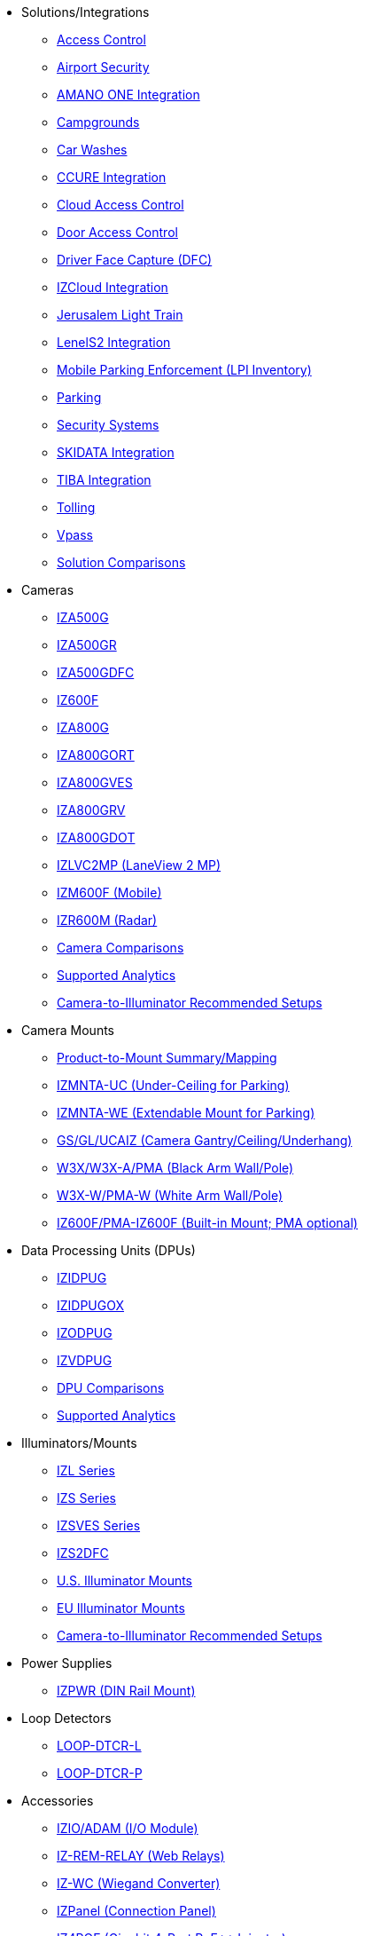 // Navigation bulleted list goes in here
// Note how module name must be specified
// at start of xref, then put in the
// doc name
* Solutions/Integrations
** xref:SLN-AC:DocList.adoc[Access Control]
** xref:SLN-Airports:DocList.adoc[Airport Security]
** xref:SLN-AmanoONE:DocList.adoc[AMANO ONE Integration]
** xref:SLN-Campgrounds:DocList.adoc[Campgrounds]
** xref:SLN-CarWashes:DocList.adoc[Car Washes]
** xref:SLN-CCURE:DocList.adoc[CCURE Integration]
** xref:SLN-CloudAC:DocList.adoc[Cloud Access Control]
** xref:SLN-DOOR-AC:DocList.adoc[Door Access Control]
** xref:SLN-DriverFaceCapture:DocList.adoc[Driver Face Capture (DFC)]
** xref:SLN-IZCloudIntegration:DocList.adoc[IZCloud Integration]
** xref:SLN-JLT:DocList.adoc[Jerusalem Light Train]
** xref:SLN-LenelS2:DocList.adoc[LenelS2 Integration]
** xref:SLN-Mobile-LPI:DocList.adoc[Mobile Parking Enforcement (LPI Inventory)]
** xref:SLN-Parking:DocList.adoc[Parking]
** xref:SLN-SecuritySystems:DocList.adoc[Security Systems]
** xref:SLN-SKIDATA:DocList.adoc[SKIDATA Integration]
** xref:SLN-TIBA:DocList.adoc[TIBA Integration]
** xref:SLN-Tolling:DocList.adoc[Tolling]
** xref:SLN-Vpass:DocList.adoc[Vpass]
** https://docs.google.com/spreadsheets/d/e/2PACX-1vRYo3CcvmUnxSMgmPx3AAfGxi86WuCFMZorDF0hac1cmPbwJV3_eWnK30nKfjoYHrBJtNaEmTsmKx-a/pubhtml?gid=419264758&single=true[Solution Comparisons, window=_blank]
* Cameras
** xref:IZA500G:DocList.adoc[IZA500G]
** xref:IZA500GR:DocList.adoc[IZA500GR]
** xref:SLN-DriverFaceCapture:DocList.adoc[IZA500GDFC]
** xref:IZ600F:DocList.adoc[IZ600F]
** xref:IZA800G:DocList.adoc[IZA800G]
//*** xref:IZA800G:IZA800G-Datasheet.adoc[Datasheet]
//*** xref:IZA800G:IZA800G-Quick-Start.adoc[Quick Start Guide]
** xref:IZA800GORT:DocList.adoc[IZA800GORT]
** xref:IZA800GVES:DocList.adoc[IZA800GVES]
** xref:IZA800GRV:DocList.adoc[IZA800GRV]
** xref:IZA800GDOT:DocList.adoc[IZA800GDOT]
** xref:IZLVC2MP:DocList.adoc[IZLVC2MP (LaneView 2 MP)]
** xref:IZM600F:DocList.adoc[IZM600F (Mobile)]
** xref:IZR600M:DocList.adoc[IZR600M (Radar)]
** https://docs.google.com/spreadsheets/d/e/2PACX-1vRYo3CcvmUnxSMgmPx3AAfGxi86WuCFMZorDF0hac1cmPbwJV3_eWnK30nKfjoYHrBJtNaEmTsmKx-a/pubhtml?gid=1610965203&single=true[Camera Comparisons, window=_blank]
** https://docs.google.com/spreadsheets/d/e/2PACX-1vRYo3CcvmUnxSMgmPx3AAfGxi86WuCFMZorDF0hac1cmPbwJV3_eWnK30nKfjoYHrBJtNaEmTsmKx-a/pubhtml?gid=1562091760&single=true[Supported Analytics, window=_blank]
** https://docs.google.com/spreadsheets/d/e/2PACX-1vRYo3CcvmUnxSMgmPx3AAfGxi86WuCFMZorDF0hac1cmPbwJV3_eWnK30nKfjoYHrBJtNaEmTsmKx-a/pubhtml?gid=1733161618&single=true[Camera-to-Illuminator Recommended Setups, window=_blank]
* Camera Mounts
** xref:MNT-ProdToMountMap:DocList.adoc[Product-to-Mount Summary/Mapping]
** xref:MNT-IZMNTA-UC:DocList.adoc[IZMNTA-UC (Under-Ceiling for Parking)]
** xref:MNT-IZMNTA-WE:DocList.adoc[IZMNTA-WE (Extendable Mount for Parking)]
** xref:MNT-GS-GL-UCAIZ:DocList.adoc[GS/GL/UCAIZ (Camera Gantry/Ceiling/Underhang)]
** xref:MNT-W3X-W3XA-PMA:DocList.adoc[W3X/W3X-A/PMA (Black Arm Wall/Pole)]
** xref:MNT-W3XW-PMAW:DocList.adoc[W3X-W/PMA-W (White Arm Wall/Pole)]
** xref:MNT-IZ600F-PMAIZ600F:DocList.adoc[IZ600F/PMA-IZ600F (Built-in Mount; PMA optional)]
* Data Processing Units (DPUs)
** xref:IZIDPUG:DocList.adoc[IZIDPUG]
** xref:IZIDPUGOX:DocList.adoc[IZIDPUGOX]
** xref:IZODPUG:DocList.adoc[IZODPUG]
** xref:IZVDPUG:DocList.adoc[IZVDPUG]
** https://docs.google.com/spreadsheets/d/e/2PACX-1vRYo3CcvmUnxSMgmPx3AAfGxi86WuCFMZorDF0hac1cmPbwJV3_eWnK30nKfjoYHrBJtNaEmTsmKx-a/pubhtml?gid=507755425&single=true[DPU Comparisons, window=_blank]
** https://docs.google.com/spreadsheets/d/e/2PACX-1vRYo3CcvmUnxSMgmPx3AAfGxi86WuCFMZorDF0hac1cmPbwJV3_eWnK30nKfjoYHrBJtNaEmTsmKx-a/pubhtml?gid=1562091760&single=true[Supported Analytics, window=_blank]
* Illuminators/Mounts
** xref:IZL:DocList.adoc[IZL Series]
** xref:IZS:DocList.adoc[IZS Series]
** xref:IZSVES:DocList.adoc[IZSVES Series]
** xref:SLN-DriverFaceCapture:DocList.adoc[IZS2DFC]
** xref:MNT-US-ILLUM-MOUNTS:DocList.adoc[U.S. Illuminator Mounts]
** xref:MNT-EU-ILLUM-MOUNTS:DocList.adoc[EU Illuminator Mounts]
** https://docs.google.com/spreadsheets/d/e/2PACX-1vRYo3CcvmUnxSMgmPx3AAfGxi86WuCFMZorDF0hac1cmPbwJV3_eWnK30nKfjoYHrBJtNaEmTsmKx-a/pubhtml?gid=1733161618&single=true[Camera-to-Illuminator Recommended Setups, window=_blank]
* Power Supplies
** xref:IZPWR:DocList.adoc[IZPWR (DIN Rail Mount)]
* Loop Detectors
** xref:LOOP-DTCR-L:DocList.adoc[LOOP-DTCR-L]
** xref:LOOP-DTCR-P:DocList.adoc[LOOP-DTCR-P]
* Accessories
** xref:IZIO:DocList.adoc[IZIO/ADAM (I/O Module)]
** xref:IZREMRELAY:DocList.adoc[IZ-REM-RELAY (Web Relays)]
** xref:IZWC:DocList.adoc[IZ-WC (Wiegand Converter)]
** xref:IZPANEL:DocList.adoc[IZPanel (Connection Panel)]
** xref:IZ4POE:DocList.adoc[IZ4POE (Gigabit 4-Port PoE{plus}{plus} Injector)]
** xref:IZACR-QPR50:DocList.adoc[IZACR-QPR50 (Access Control Reader)]
** xref:IZACP-2D-4D:DocList.adoc[IZACP-2D (Two-Door Access Control Panel)]
** xref:IZACP-2D-4D:DocList.adoc[IZACP-4D (Four-Door Access Control Panel)]
** xref:IZACA-MCPS:DocList.adoc[IZACA-MCPS (Metal Case with Power Supply for Access Control Panels)]
* Cables
** xref:IZCAB-A800-PAS:DocList.adoc[IZCAB-A800-PAS (IZA800G Power/Signals)]
** xref:IZCAB-A800-LAN:DocList.adoc[IZCAB-A800-LAN (IZA800G LAN)]
** xref:IZCAB-SPWR:DocList.adoc[IZCAB-SPWR (IZS Illuminator Power)]
** xref:IZCAB-SSIG:DocList.adoc[IZCAB-SSIG (IZS Illuminator Signals)]
** xref:IZ_COMPOSITE_CABLE:DocList.adoc[IZ_COMPOSITE_CABLE (VES Cable)]
** xref:IZCAB-AVES:DocList.adoc[IZCAB-AVES (VES Power/LAN)]
** xref:IZCAB-SVES:DocList.adoc[IZCAB-SVES (VES Illuminator)]



* Software
** xref:RoadViewALPR:DocList.adoc[RoadView ALPR]
** xref:IZDiscovery:DocList.adoc[IZ Discovery]
** xref:IZCloud:DocList.adoc[IZCloud]
** xref:IZCloudHttpAPI:DocList.adoc[IZCloud HTTP API]
** xref:IZCloudAgent:DocList.adoc[IZCloud Agent]
** xref:IZCentral:DocList.adoc[IZCentral]
** xref:MobileLPI:DocList.adoc[Mobile License Plate Inventory (LPI)]
** xref:IZMONSERVER:DocList.adoc[IZMonitoring Server]
** xref:ISTHA:DocList.adoc[ISTHA (ISHTA) ETC Interface]
** xref:ZAP-4-5:DocList.adoc[ZAP 4.5]
** xref:EULA:DocList.adoc[EULA]
* NDAA
** xref:NDAA:DocList.adoc[NDAA Sec. 889 Compliance]

